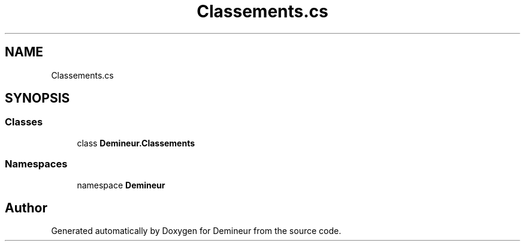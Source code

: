 .TH "Classements.cs" 3 "Tue Mar 10 2020" "Demineur" \" -*- nroff -*-
.ad l
.nh
.SH NAME
Classements.cs
.SH SYNOPSIS
.br
.PP
.SS "Classes"

.in +1c
.ti -1c
.RI "class \fBDemineur\&.Classements\fP"
.br
.in -1c
.SS "Namespaces"

.in +1c
.ti -1c
.RI "namespace \fBDemineur\fP"
.br
.in -1c
.SH "Author"
.PP 
Generated automatically by Doxygen for Demineur from the source code\&.
